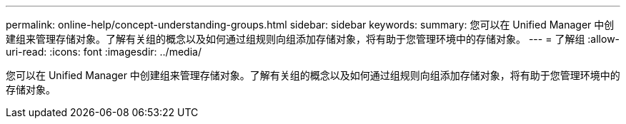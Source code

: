 ---
permalink: online-help/concept-understanding-groups.html 
sidebar: sidebar 
keywords:  
summary: 您可以在 Unified Manager 中创建组来管理存储对象。了解有关组的概念以及如何通过组规则向组添加存储对象，将有助于您管理环境中的存储对象。 
---
= 了解组
:allow-uri-read: 
:icons: font
:imagesdir: ../media/


[role="lead"]
您可以在 Unified Manager 中创建组来管理存储对象。了解有关组的概念以及如何通过组规则向组添加存储对象，将有助于您管理环境中的存储对象。
